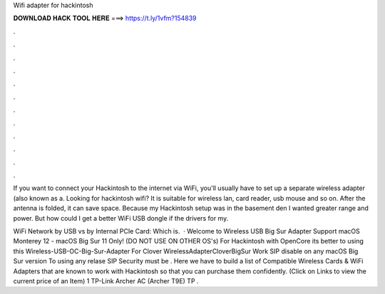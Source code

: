Wifi adapter for hackintosh



𝐃𝐎𝐖𝐍𝐋𝐎𝐀𝐃 𝐇𝐀𝐂𝐊 𝐓𝐎𝐎𝐋 𝐇𝐄𝐑𝐄 ===> https://t.ly/1vfm?154839



.



.



.



.



.



.



.



.



.



.



.



.

If you want to connect your Hackintosh to the internet via WiFi, you'll usually have to set up a separate wireless adapter (also known as a. Looking for hackintosh wifi? It is suitable for wireless lan, card reader, usb mouse and so on. After the antenna is folded, it can save space. Because my Hackintosh setup was in the basement den I wanted greater range and power. But how could I get a better WiFi USB dongle if the drivers for my.

WiFi Network by USB vs by Internal PCIe Card: Which is.  · Welcome to Wireless USB Big Sur Adapter Support macOS Monterey 12 - macOS Big Sur 11 Only! (DO NOT USE ON OTHER OS's) For Hackintosh with OpenCore its better to using this Wireless-USB-OC-Big-Sur-Adapter For Clover WirelessAdapterCloverBigSur Work SIP disable on any macOS Big Sur version To using any relase SIP Security must be . Here we have to build a list of Compatible Wireless Cards & WiFi Adapters that are known to work with Hackintosh so that you can purchase them confidently. (Click on Links to view the current price of an Item) 1 TP-Link Archer AC (Archer T9E) TP .
